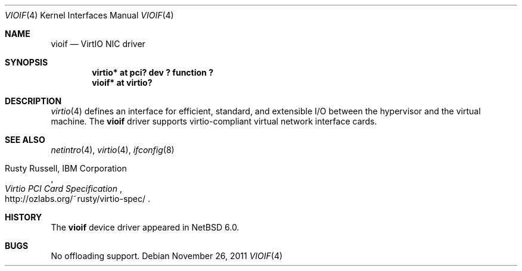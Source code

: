 .\"	$NetBSD: vioif.4,v 1.2 2011/11/26 22:36:14 wiz Exp $
.\"
.\" Copyright (C) 2011 Minoura Makoto.
.\" All rights reserved.
.\"
.\" Redistribution and use in source and binary forms, with or without
.\" modification, are permitted provided that the following conditions
.\" are met:
.\" 1. Redistributions of source code must retain the above copyright
.\"    notice, this list of conditions and the following disclaimer.
.\" 2. Redistributions in binary form must reproduce the above copyright
.\"    notice, this list of conditions and the following disclaimer in the
.\"    documentation and/or other materials provided with the distribution.
.\"
.\" THIS SOFTWARE IS PROVIDED BY THE AUTHOR ``AS IS'' AND ANY EXPRESS OR
.\" IMPLIED WARRANTIES, INCLUDING, BUT NOT LIMITED TO, THE IMPLIED WARRANTIES
.\" OF MERCHANTABILITY AND FITNESS FOR A PARTICULAR PURPOSE ARE DISCLAIMED.
.\" IN NO EVENT SHALL THE AUTHOR BE LIABLE FOR ANY DIRECT, INDIRECT,
.\" INCIDENTAL, SPECIAL, EXEMPLARY, OR CONSEQUENTIAL DAMAGES (INCLUDING,
.\" BUT NOT LIMITED TO, PROCUREMENT OF SUBSTITUTE GOODS OR SERVICES;
.\" LOSS OF USE, DATA, OR PROFITS; OR BUSINESS INTERRUPTION) HOWEVER CAUSED
.\" AND ON ANY THEORY OF LIABILITY, WHETHER IN CONTRACT, STRICT LIABILITY,
.\" OR TORT (INCLUDING NEGLIGENCE OR OTHERWISE) ARISING IN ANY WAY
.\" OUT OF THE USE OF THIS SOFTWARE, EVEN IF ADVISED OF THE POSSIBILITY OF
.\" SUCH DAMAGE.
.\"
.Dd November 26, 2011
.Dt VIOIF 4
.Os
.Sh NAME
.Nm vioif
.Nd VirtIO NIC driver
.Sh SYNOPSIS
.Cd "virtio* at pci? dev ? function ?"
.Cd "vioif*  at virtio?"
.Sh DESCRIPTION
.Xr virtio 4
defines an interface for efficient, standard, and extensible I/O between the
hypervisor and the virtual machine.
The
.Nm
driver supports virtio-compliant virtual network interface cards.
.Sh SEE ALSO
.Xr netintro 4 ,
.Xr virtio 4 ,
.Xr ifconfig 8
.Rs
.%A Rusty Russell, IBM Corporation
.%T Virtio PCI Card Specification
.%U http://ozlabs.org/~rusty/virtio-spec/
.Re
.Sh HISTORY
The
.Nm
device driver appeared in
.Nx 6.0 .
.Sh BUGS
No offloading support.
